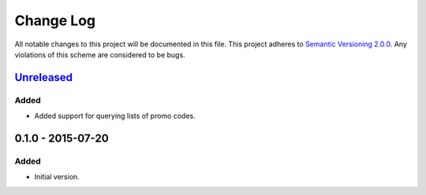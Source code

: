Change Log
==========

All notable changes to this project will be documented in this file.
This project adheres to `Semantic Versioning 2.0.0`_. Any violations of
this scheme are considered to be bugs.

.. _Semantic Versioning 2.0.0: http://semver.org/spec/v2.0.0.html

`Unreleased`_
-------------

Added
~~~~~

- Added support for querying lists of promo codes.

0.1.0 - 2015-07-20
------------------

Added
~~~~~

- Initial version.

.. _Unreleased: https://github.com/accepton/accepton-python/compare/v0.1.0...HEAD
